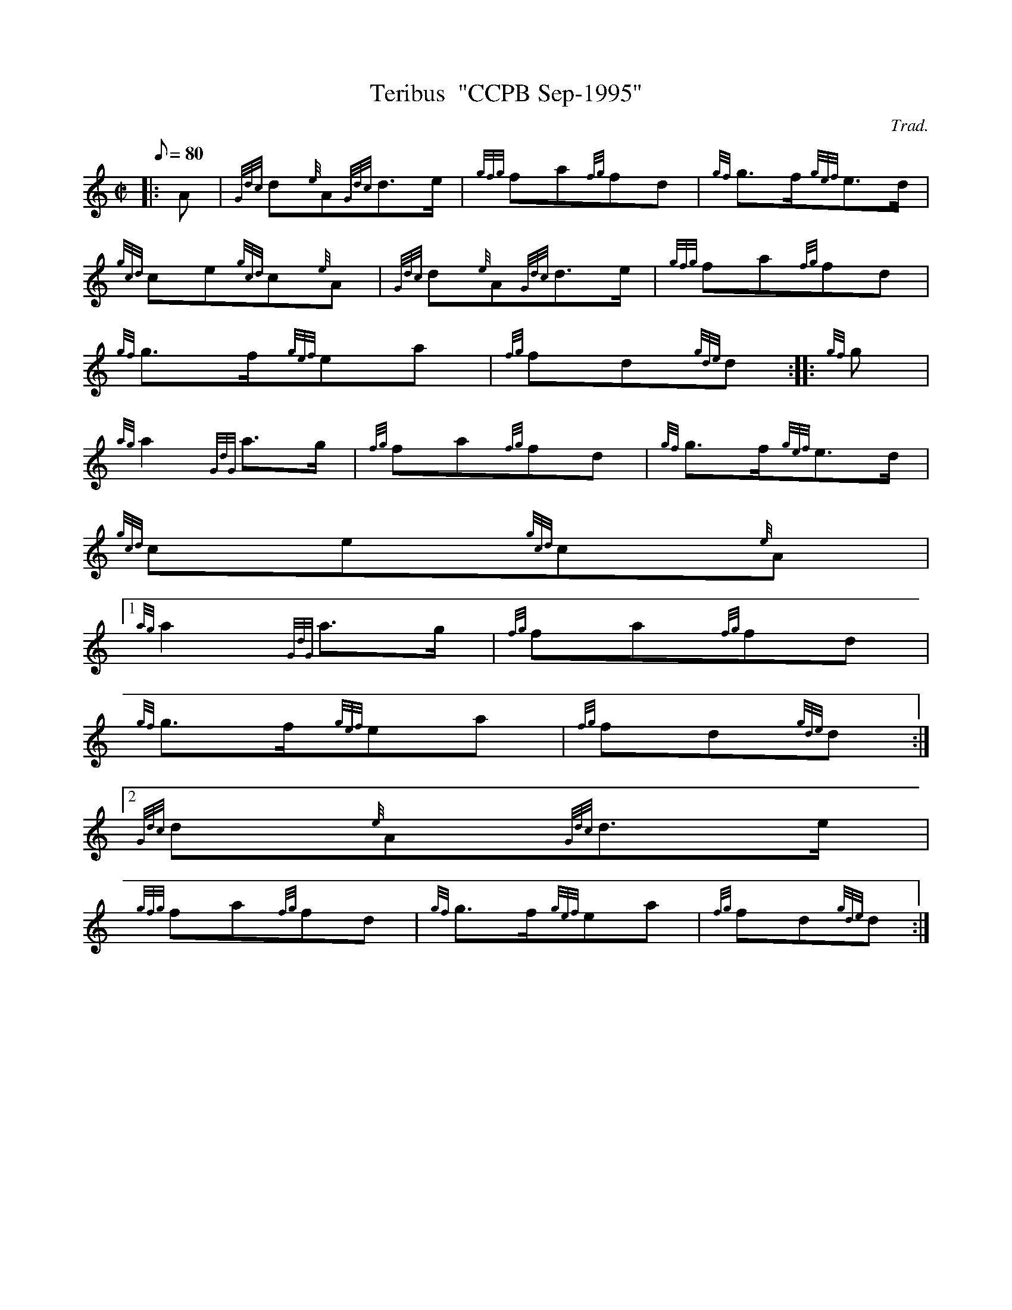 X:1
T:Teribus  "CCPB Sep-1995"
M:C|
L:1/8
Q:80
C:Trad.
S:March
K:HP
|: A | \
{Gdc}d{e}A{Gdc}d3/2e/2 | \
{gfg}fa{fg}fd | \
{gf}g3/2f/2{gef}e3/2d/2 |
{gcd}ce{gcd}c{e}A | \
{Gdc}d{e}A{Gdc}d3/2e/2 | \
{gfg}fa{fg}fd |
{gf}g3/2f/2{gef}ea | \
{fg}fd{gde}d :: \
{gf}g |
{ag}a2{GdG}a3/2g/2 | \
{fg}fa{fg}fd | \
{gf}g3/2f/2{gef}e3/2d/2 |
{gcd}ce{gcd}c{e}A|1
{ag}a2{GdG}a3/2g/2 | \
{fg}fa{fg}fd |
{gf}g3/2f/2{gef}ea | \
{fg}fd{gde}d:|2
{Gdc}d{e}A{Gdc}d3/2e/2 |
{gfg}fa{fg}fd | \
{gf}g3/2f/2{gef}ea | \
{fg}fd{gde}d :|

